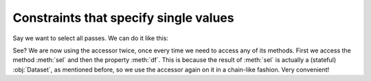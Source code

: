 Constraints that specify single values
**************************************

Say we want to select all passes. We can do it like this:

.. jupyter-execute:: ../../raw_data.py
    :hide-code:

.. jupyter-execute::

    (
        ds
        .events.load(events, {'frame': ('start_frame', 'end_frame')})
        .events.sel({'event_type': 'pass'})
        .events.df
    )

See? We are now using the accessor twice, once every time we need to access any
of its methods. First we access the method :meth:`sel` and then the property
:meth:`df`. This is because the result of :meth:`sel` is actually a (stateful)
:obj:`Dataset`, as mentioned before, so we use the accessor again on it in a
chain-like fashion. Very convenient!

